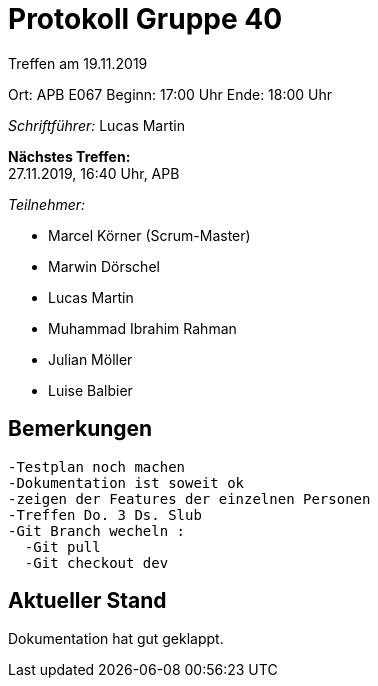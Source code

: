 = Protokoll Gruppe 40

Treffen am 19.11.2019

Ort:      APB E067
Beginn:   17:00 Uhr
Ende:     18:00 Uhr

__Schriftführer:__ Lucas Martin

*Nächstes Treffen:* +
27.11.2019, 16:40 Uhr, APB

__Teilnehmer:__
//Tabellarisch oder Aufzählung, Kennzeichnung von Teilnehmern mit besonderer Rolle (z.B. Kunde)

- Marcel Körner (Scrum-Master)
- Marwin Dörschel
- Lucas Martin
- Muhammad Ibrahim Rahman
- Julian Möller
- Luise Balbier

== Bemerkungen
  -Testplan noch machen
  -Dokumentation ist soweit ok
  -zeigen der Features der einzelnen Personen
  -Treffen Do. 3 Ds. Slub
  -Git Branch wecheln :
    -Git pull
    -Git checkout dev


== Aktueller Stand
Dokumentation hat gut geklappt.
